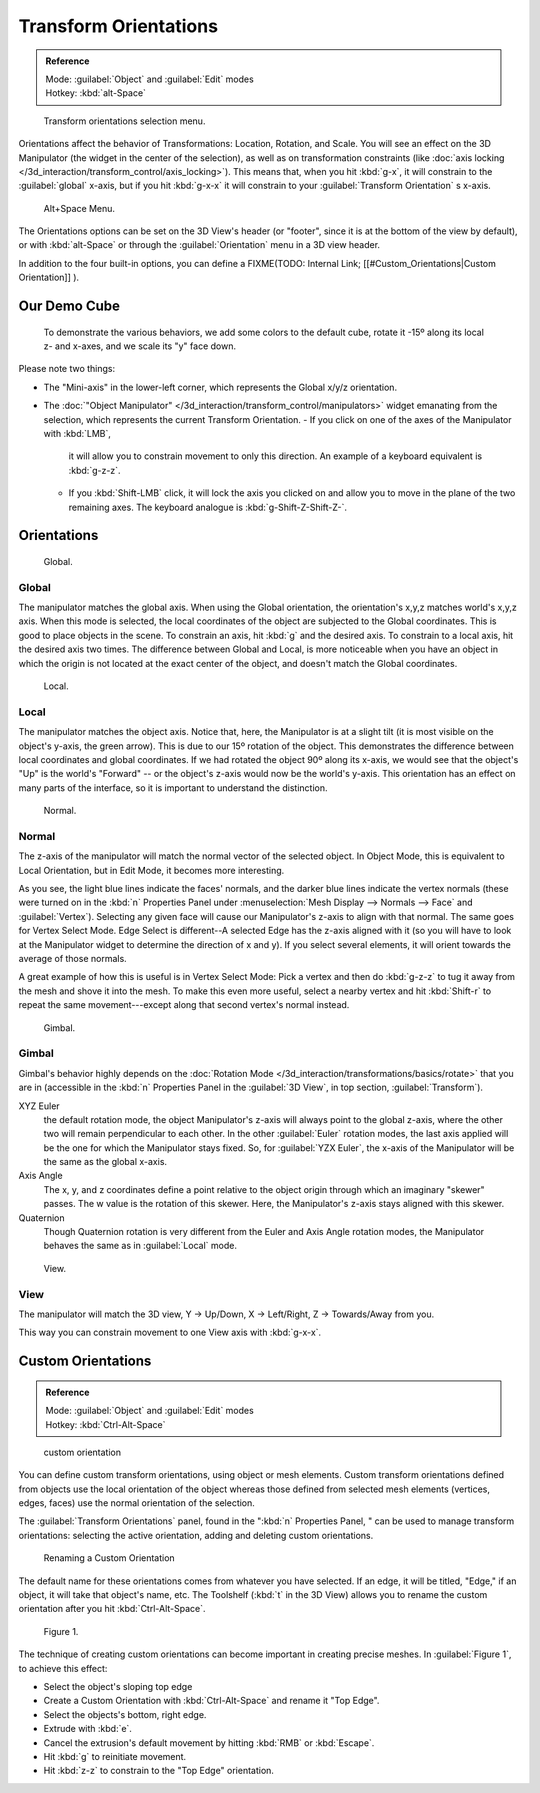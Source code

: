 
..    TODO/Review: {{review|Need to change and explain the behavior of the transform orientation. It is toggled between the chosen orientation and the global orientation when transformations are made by shortcuts}} .


Transform Orientations
**********************

.. admonition:: Reference
   :class: refbox

   | Mode:     :guilabel:`Object` and :guilabel:`Edit` modes
   | Hotkey:   :kbd:`alt-Space`


.. figure:: /images/Orientations-Menu-2.5+.jpg

   Transform orientations selection menu.


Orientations affect the behavior of Transformations: Location, Rotation, and Scale.
You will see an effect on the 3D Manipulator (the widget in the center of the selection),
as well as on transformation constraints (like :doc:`axis locking </3d_interaction/transform_control/axis_locking>`).
This means that, when you hit :kbd:`g-x`, it will constrain to the :guilabel:`global` x-axis,
but if you hit :kbd:`g-x-x` it will constrain to your :guilabel:`Transform Orientation` s x-axis.


.. figure:: /images/Alt+Space-Menu.jpg

   Alt+Space Menu.


The Orientations options can be set on the 3D View's header (or "footer",
since it is at the bottom of the view by default),
or with :kbd:`alt-Space` or through the :guilabel:`Orientation` menu in a 3D view header.


In addition to the four built-in options, you can define a
FIXME(TODO: Internal Link;
[[#Custom_Orientations|Custom Orientation]]
).


Our Demo Cube
=============

.. figure:: /images/Orientations-BasicSetup.jpg

   To demonstrate the various behaviors, we add some colors to the default cube, rotate it -15º along its local z- and x-axes, and we scale its "y" face down.


Please note two things:

- The "Mini-axis" in the lower-left corner, which represents the Global x/y/z orientation.
- The :doc:`"Object Manipulator" </3d_interaction/transform_control/manipulators>` widget emanating from the
  selection, which represents the current Transform Orientation.
  - If you click on one of the axes of the Manipulator with :kbd:`LMB`,
    it will allow you to constrain movement to only this direction. An example of a keyboard equivalent is :kbd:`g-z-z`.
  - If you :kbd:`Shift-LMB` click,
    it will lock the axis you clicked on and allow you to move in the plane of the two remaining axes.
    The keyboard analogue is :kbd:`g-Shift-Z-Shift-Z-`.


Orientations
============

.. figure:: /images/Manual-3D_interaction-Transform_Control-Transform_Orientations-01.Global.jpg

   Global.


Global
------

The manipulator matches the global axis.
When using the Global orientation, the orientation's x,y,z matches world's x,y,z axis.
When this mode is selected,
the local coordinates of the object are subjected to the Global coordinates.
This is good to place objects in the scene. To constrain an axis,
hit :kbd:`g` and the desired axis. To constrain to a local axis,
hit the desired axis two times. The difference between Global and Local, is more noticeable
when you have an object in which the origin is not located at the exact center of the object,
and doesn't match the Global coordinates.


.. figure:: /images/Manual-3D_interaction-Transform_Control-Transform_Orientations-02.Local.jpg

   Local.


Local
-----

The manipulator matches the object axis.
Notice that, here, the Manipulator is at a slight tilt
(it is most visible on the object's y-axis, the green arrow).
This is due to our 15º rotation of the object.
This demonstrates the difference between local coordinates and global coordinates.
If we had rotated the object 90º along its x-axis, we would see that the object's "Up" is the
world's "Forward" -- or the object's z-axis would now be the world's y-axis.
This orientation has an effect on many parts of the interface,
so it is important to understand the distinction.


.. figure:: /images/Manual-3D_interaction-Transform_Control-Transform_Orientations-03.Normal.jpg

   Normal.


Normal
------

The z-axis of the manipulator will match the normal vector of the selected object.
In Object Mode, this is equivalent to Local Orientation, but in Edit Mode,
it becomes more interesting.

As you see, the light blue lines indicate the faces' normals,
and the darker blue lines indicate the vertex normals (these were turned on in the
:kbd:`n` Properties Panel under :menuselection:`Mesh Display --> Normals --> Face` and
:guilabel:`Vertex`).
Selecting any given face will cause our Manipulator's z-axis to align with that normal.
The same goes for Vertex Select Mode.
Edge Select is different--A selected Edge has the z-axis aligned with it
(so you will have to look at the Manipulator widget to determine the direction of x and y).
If you select several elements, it will orient towards the average of those normals.

A great example of how this is useful is in Vertex Select Mode: Pick a vertex and then do
:kbd:`g-z-z` to tug it away from the mesh and shove it into the mesh.
To make this even more useful, select a nearby vertex and hit :kbd:`Shift-r` to repeat
the same movement---except along that second vertex's normal instead.


.. figure:: /images/Manual-3D_interaction-Transform_Control-Transform_Orientations-04.Gimbal.jpg

   Gimbal.


Gimbal
------

Gimbal's behavior highly depends on the :doc:`Rotation Mode </3d_interaction/transformations/basics/rotate>`
that you are in (accessible in the :kbd:`n` Properties Panel in the :guilabel:`3D View`,
in top section, :guilabel:`Transform`).

XYZ Euler
   the default rotation mode, the object Manipulator's z-axis will always point to the global z-axis,
   where the other two will remain perpendicular to each other.
   In the other :guilabel:`Euler` rotation modes,
   the last axis applied will be the one for which the Manipulator stays fixed.
   So, for :guilabel:`YZX Euler`, the x-axis of the Manipulator will be the same as the global x-axis.
Axis Angle
   The x, y, and z coordinates define a point relative to the object origin through which an imaginary "skewer" passes.
   The w value is the rotation of this skewer. Here, the Manipulator's z-axis stays aligned with this skewer.
Quaternion
   Though Quaternion rotation is very different from the Euler and Axis Angle rotation modes,
   the Manipulator behaves the same as in :guilabel:`Local` mode.


.. figure:: /images/Manual-3D_interaction-Transform_Control-Transform_Orientations-05.View.jpg

   View.


View
----

The manipulator will match the 3D view, Y → Up/Down, X → Left/Right,
Z → Towards/Away from you.

This way you can constrain movement to one View axis with :kbd:`g-x-x`.


..    Comment: <!--[[File:Manual-3D_interaction-Transform_Control-Transform_Orientations-06.Foozle.png|frame|right|Custom Orientations.]]
   Custom Orientations
   :(See below, [[#Custom_Orientations|Custom Orientations]]).--> .


Custom Orientations
===================

.. admonition:: Reference
   :class: refbox

   | Mode:     :guilabel:`Object` and :guilabel:`Edit` modes
   | Hotkey:   :kbd:`Ctrl-Alt-Space`


..    Comment: <!--[[File:Doc26-transformOrientationPanel.png|thumb|right|200px|Transform Orientation panel]]--> .


.. figure:: /images/Doc26-transformOrientationPanel-custom.jpg

   custom orientation


You can define custom transform orientations, using object or mesh elements. Custom transform
orientations defined from objects use the local orientation of the object whereas those
defined from selected mesh elements (vertices, edges, faces)
use the normal orientation of the selection.

The :guilabel:`Transform Orientations` panel, found in the "\ :kbd:`n` Properties Panel,
" can be used to manage transform orientations: selecting the active orientation,
adding and deleting custom orientations.


.. figure:: /images/Orientations-Custom-Name.jpg
   :width: 300px
   :figwidth: 300px

   Renaming a Custom Orientation


The default name for these orientations comes from whatever you have selected. If an edge,
it will be titled, "Edge," if an object, it will take that object's name, etc. The Toolshelf
(:kbd:`t` in the 3D View)
allows you to rename the custom orientation after you hit :kbd:`Ctrl-Alt-Space`.


.. figure:: /images/Orientations-Custom-Extrusion.jpg

   Figure 1.


The technique of creating custom orientations can become important in creating precise meshes.
In :guilabel:`Figure 1`, to achieve this effect:

- Select the object's sloping top edge
- Create a Custom Orientation with :kbd:`Ctrl-Alt-Space` and rename it "Top Edge".
- Select the objects's bottom, right edge.
- Extrude with :kbd:`e`.
- Cancel the extrusion's default movement by hitting :kbd:`RMB` or :kbd:`Escape`.
- Hit :kbd:`g` to reinitiate movement.
- Hit :kbd:`z-z` to constrain to the "Top Edge" orientation.

